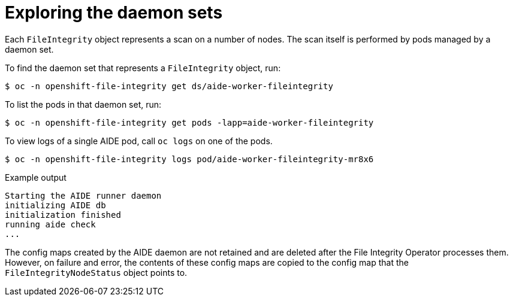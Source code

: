 // Module included in the following assemblies:
//
// * security/file_integrity_operator/file-integrity-operator-advanced-usage.adoc

[id="file-integrity-operator-exploring-daemon-sets_{context}"]
= Exploring the daemon sets

Each `FileIntegrity` object represents a scan on a number of nodes. The scan
itself is performed by pods managed by a daemon set.

To find the daemon set that represents a `FileIntegrity` object, run:

[source,terminal]
----
$ oc -n openshift-file-integrity get ds/aide-worker-fileintegrity
----

To list the pods in that daemon set, run:

[source,terminal]
----
$ oc -n openshift-file-integrity get pods -lapp=aide-worker-fileintegrity
----

To view logs of a single AIDE pod, call `oc logs` on one of the pods.

[source,terminal]
----
$ oc -n openshift-file-integrity logs pod/aide-worker-fileintegrity-mr8x6
----

.Example output
[source,terminal]
----
Starting the AIDE runner daemon
initializing AIDE db
initialization finished
running aide check
...
----

The config maps created by the AIDE daemon are not retained and are deleted
after the File Integrity Operator processes them. However, on failure and error,
the contents of these config maps are copied to the config map that the
`FileIntegrityNodeStatus` object points to.
